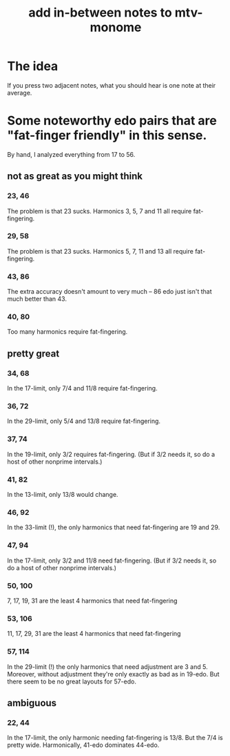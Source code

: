 :PROPERTIES:
:ID:       88a82a79-2482-4ca1-82a3-91848fda271a
:END:
#+title: add in-between notes to mtv-monome
* The idea
  If you press two adjacent notes,
  what you should hear is one note at their average.
* Some noteworthy edo pairs that are "fat-finger friendly" in this sense.
  By hand, I analyzed everything from 17 to 56.
** not as great as you might think
*** 23, 46
    The problem is that 23 sucks.
    Harmonics 3, 5, 7 and 11 all require fat-fingering.
*** 29, 58
    The problem is that 23 sucks.
    Harmonics 5, 7, 11 and 13 all require fat-fingering.
*** 43, 86
    The extra accuracy doesn't amount to very much --
    86 edo just isn't that much better than 43.
*** 40, 80
    Too many harmonics require fat-fingering.
** pretty great
*** 34, 68
    In the 17-limit, only 7/4 and 11/8 require fat-fingering.
*** 36, 72
    In the 29-limit, only 5/4 and 13/8 require fat-fingering.
*** 37, 74
    In the 19-limit, only 3/2 requires fat-fingering.
    (But if 3/2 needs it, so do a host of other nonprime intervals.)
*** 41, 82
    :PROPERTIES:
    :ID:       e0b10cc1-3a7c-4d9d-9e35-8ba6352b8f6c
    :END:
    In the 13-limit, only 13/8 would change.
*** 46, 92
    :PROPERTIES:
    :ID:       7dcff6ba-7086-4c81-bf95-6dc12e8ae897
    :END:
    In the 33-limit (!),
    the only harmonics that need fat-fingering are 19 and 29.
*** 47, 94
    In the 17-limit, only 3/2 and 11/8 need fat-fingering.
    (But if 3/2 needs it, so do a host of other nonprime intervals.)
*** 50, 100
    :PROPERTIES:
    :ID:       f9f577f2-95d9-4e48-9bcb-f9f4d8141d00
    :END:
    7, 17, 19, 31 are the least 4 harmonics that need fat-fingering
*** 53, 106
    :PROPERTIES:
    :ID:       d9743c5d-c831-4b0d-ba89-45be1a32d62c
    :END:
    11, 17, 29, 31 are the least 4 harmonics that need fat-fingering
*** 57, 114
    In the 29-limit (!) the only harmonics that need adjustment
    are 3 and 5.
    Moreover, without adjustment they're only exactly as bad as in 19-edo.
    But there seem to be no great layouts for 57-edo.
** ambiguous
*** 22, 44
    In the 17-limit, the only harmonic needing fat-fingering is 13/8.
    But the 7/4 is pretty wide.
    Harmonically, 41-edo dominates 44-edo.

